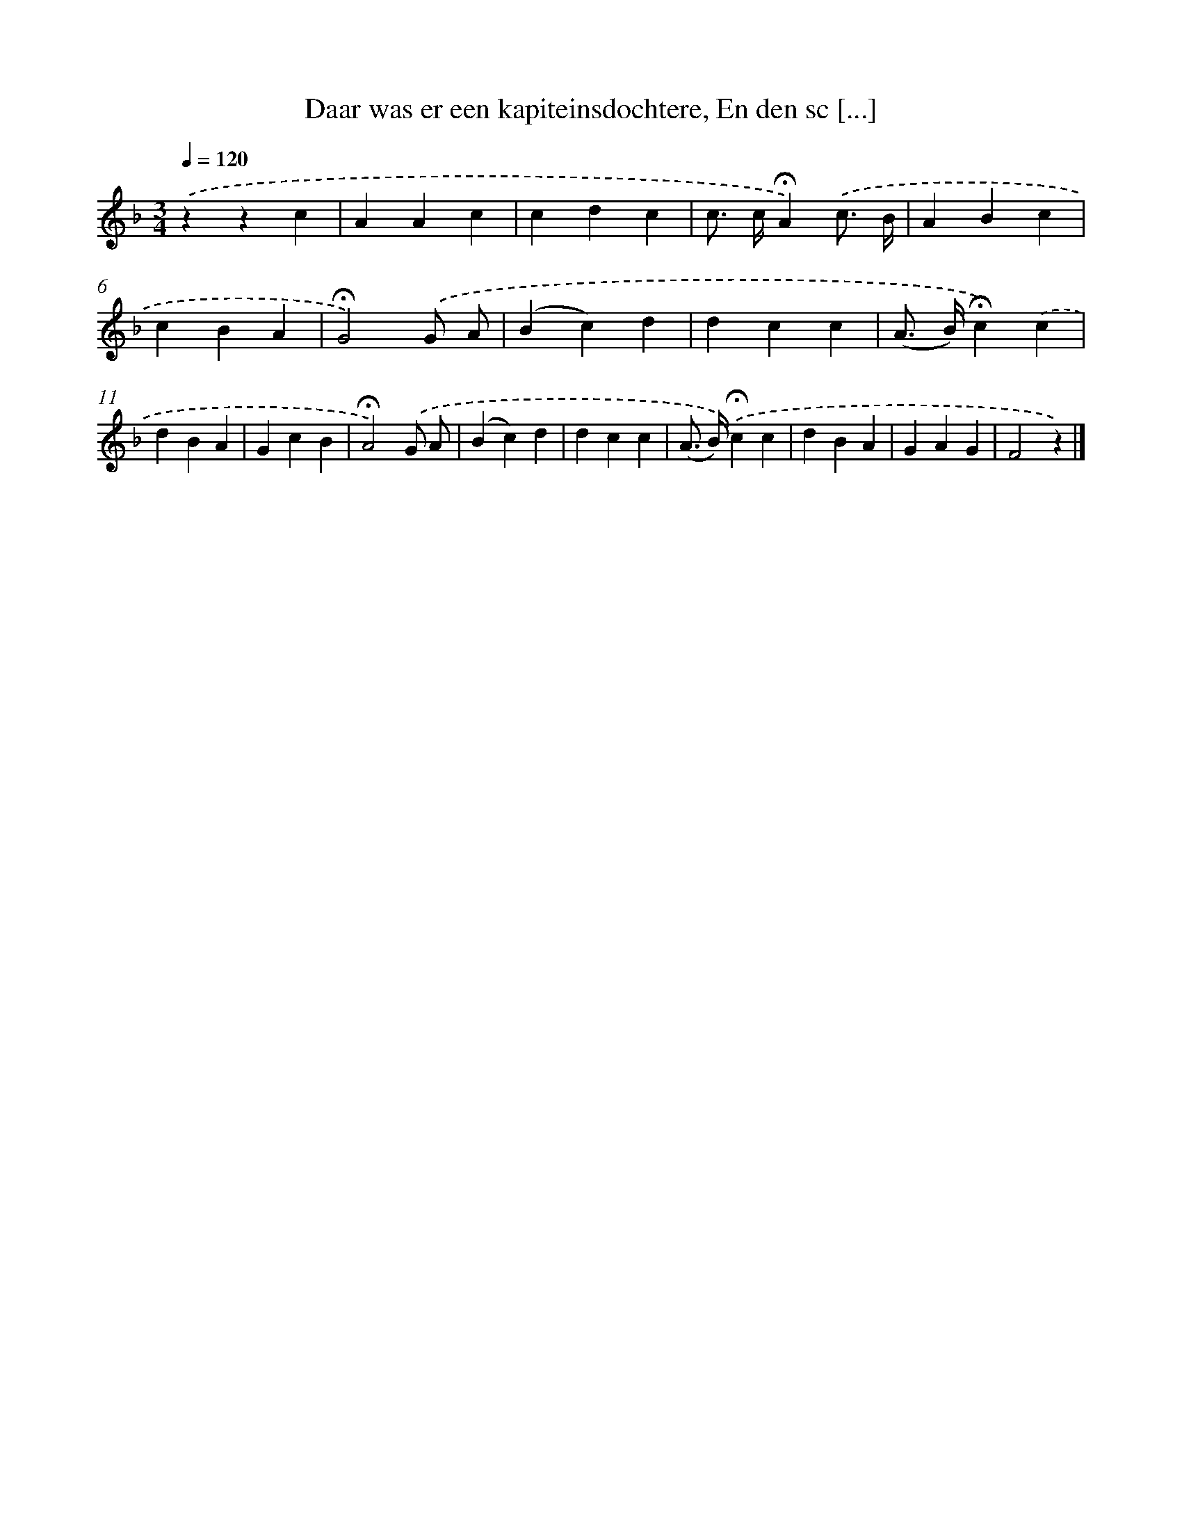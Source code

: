 X: 10792
T: Daar was er een kapiteinsdochtere, En den sc [...]
%%abc-version 2.0
%%abcx-abcm2ps-target-version 5.9.1 (29 Sep 2008)
%%abc-creator hum2abc beta
%%abcx-conversion-date 2018/11/01 14:37:09
%%humdrum-veritas 2126594163
%%humdrum-veritas-data 2800205778
%%continueall 1
%%barnumbers 0
L: 1/4
M: 3/4
Q: 1/4=120
K: F clef=treble
.('zzc |
AAc |
cdc |
c/> c/!fermata!A).('c3// B// |
ABc |
cBA |
!fermata!G2).('G/ A/ |
(Bc)d |
dcc |
(A/> B/)!fermata!c).('c |
dBA |
GcB |
!fermata!A2).('G/ A/ |
(Bc)d |
dcc |
(A/> B/)).('!fermata!cc |
dBA |
GAG |
F2z) |]
